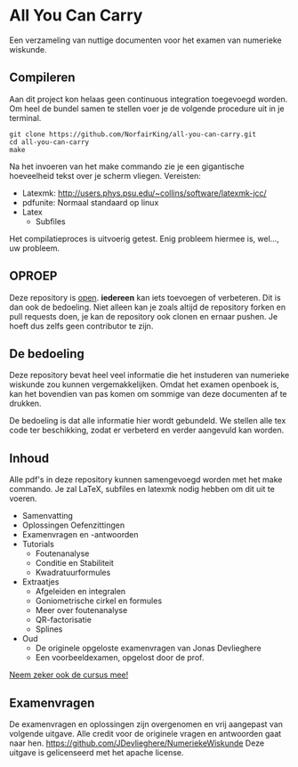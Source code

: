 * All You Can Carry
Een verzameling van nuttige documenten voor het examen van numerieke wiskunde.

** Compileren
    Aan dit project kon helaas geen continuous integration toegevoegd worden.
    Om heel de bundel samen te stellen voer je de volgende procedure uit in je terminal.
    #+BEGIN_EXAMPLE
    git clone https://github.com/NorfairKing/all-you-can-carry.git
    cd all-you-can-carry
    make
    #+END_EXAMPLE
    Na het invoeren van het make commando zie je een gigantische hoeveelheid tekst over je scherm vliegen.
    Vereisten:
      - Latexmk: http://users.phys.psu.edu/~collins/software/latexmk-jcc/
      - pdfunite: Normaal standaard op linux
      - Latex
        - Subfiles

    Het compilatieproces is uitvoerig getest. Enig probleem hiermee is, wel..., uw probleem.

** OPROEP
   Deze repository is _open_. *iedereen* kan iets toevoegen of verbeteren. Dit is dan ook de bedoeling.
   Niet alleen kan je zoals altijd de repository forken en pull requests doen, je kan de repository ook clonen en ernaar pushen.
   Je hoeft dus zelfs geen contributor te zijn.

** De bedoeling
   Deze repository bevat heel veel informatie die het instuderen van numerieke wiskunde zou kunnen vergemakkelijken.
   Omdat het examen openboek is, kan het bovendien van pas komen om sommige van deze documenten af te drukken.

   De bedoeling is dat alle informatie hier wordt gebundeld.
   We stellen alle tex code ter beschikking, zodat er verbeterd en verder aangevuld kan worden.
** Inhoud
    Alle pdf's in deze repository kunnen samengevoegd worden met het make commando.
    Je zal LaTeX, subfiles en latexmk nodig hebben om dit uit te voeren.
    - Samenvatting
    - Oplossingen Oefenzittingen
    - Examenvragen en -antwoorden
    - Tutorials
      - Foutenanalyse
      - Conditie en Stabiliteit
      - Kwadratuurformules  
    - Extraatjes
      - Afgeleiden en integralen
      - Goniometrische cirkel en formules
      - Meer over foutenanalyse
      - QR-factorisatie
      - Splines
    - Oud
      - De originele opgeloste examenvragen van Jonas Devlieghere
      - Een voorbeeldexamen, opgelost door de prof.
    _Neem zeker ook de cursus mee!_
** Examenvragen
   De examenvragen en oplossingen zijn overgenomen en vrij aangepast van volgende uitgave.
   Alle credit voor de originele vragen en antwoorden gaat naar hen.
   https://github.com/JDevlieghere/NumeriekeWiskunde
   Deze uitgave is gelicenseerd met het apache license.
